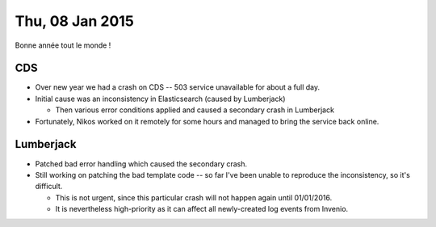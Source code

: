 ================
Thu, 08 Jan 2015
================

Bonne année tout le monde !

CDS
---

- Over new year we had a crash on CDS -- 503 service unavailable for about a
  full day.

- Initial cause was an inconsistency in Elasticsearch (caused by Lumberjack)

  - Then various error conditions applied and caused a secondary crash in
    Lumberjack

- Fortunately, Nikos worked on it remotely for some hours and managed to bring
  the service back online.

Lumberjack
----------

- Patched bad error handling which caused the secondary crash.

- Still working on patching the bad template code -- so far I've been unable to
  reproduce the inconsistency, so it's difficult.

  - This is not urgent, since this particular crash will not happen again until
    01/01/2016.

  - It is nevertheless high-priority as it can affect all newly-created log
    events from Invenio.
